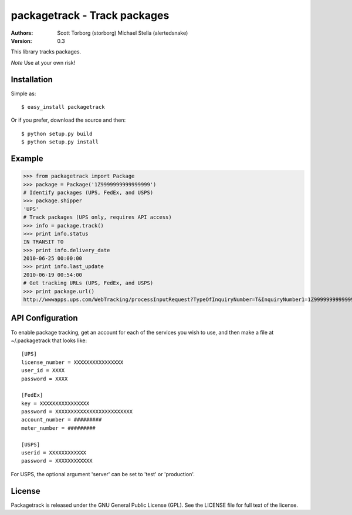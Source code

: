 ==================================================================================
packagetrack - Track packages
==================================================================================

:Authors:
    Scott Torborg (storborg)
    Michael Stella (alertedsnake)

:Version: 0.3

This library tracks packages.

*Note* Use at your own risk!

Installation
============

Simple as::

    $ easy_install packagetrack

Or if you prefer, download the source and then::

    $ python setup.py build
    $ python setup.py install

Example
=======

>>> from packagetrack import Package
>>> package = Package('1Z9999999999999999')
# Identify packages (UPS, FedEx, and USPS)
>>> package.shipper
'UPS'
# Track packages (UPS only, requires API access)
>>> info = package.track()
>>> print info.status
IN TRANSIT TO
>>> print info.delivery_date
2010-06-25 00:00:00
>>> print info.last_update
2010-06-19 00:54:00
# Get tracking URLs (UPS, FedEx, and USPS)
>>> print package.url()
http://wwwapps.ups.com/WebTracking/processInputRequest?TypeOfInquiryNumber=T&InquiryNumber1=1Z9999999999999999


API Configuration
=====================

To enable package tracking, get an account for each of the services you wish
to use, and then make a file at ~/.packagetrack that looks like::

    [UPS]
    license_number = XXXXXXXXXXXXXXXX
    user_id = XXXX
    password = XXXX

    [FedEx]
    key = XXXXXXXXXXXXXXXX
    password = XXXXXXXXXXXXXXXXXXXXXXXXX
    account_number = #########
    meter_number = #########

    [USPS]
    userid = XXXXXXXXXXXX
    password = XXXXXXXXXXXX


For USPS, the optional argument 'server' can be set to 'test' or 'production'.


License
=======

Packagetrack is released under the GNU General Public License (GPL). See the
LICENSE file for full text of the license.


.. # vim: syntax=rst expandtab tabstop=4 shiftwidth=4 shiftround
